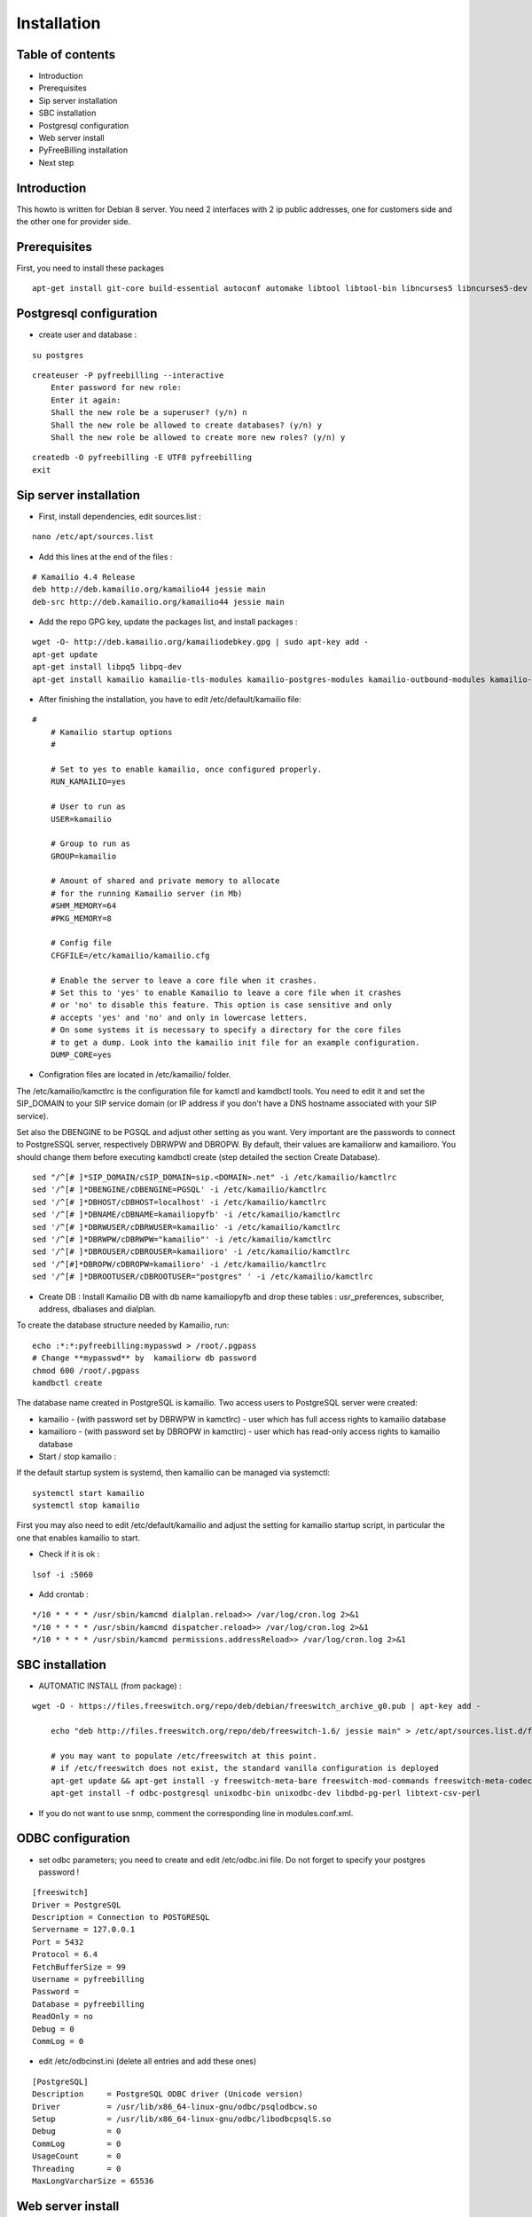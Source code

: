 Installation
************

Table of contents
=================

* Introduction
* Prerequisites
* Sip server installation
* SBC installation
* Postgresql configuration
* Web server install
* PyFreeBilling installation
* Next step

Introduction
============

This howto is written for Debian 8 server.
You need 2 interfaces with 2 ip public addresses, one for customers side and the other one for provider side.

Prerequisites
=============

First, you need to install these packages

::

    apt-get install git-core build-essential autoconf automake libtool libtool-bin libncurses5 libncurses5-dev gawk libjpeg-dev zlib1g-dev pkg-config libssl-dev libpq-dev unixodbc-dev odbc-postgresql postgresql postgresql-client libpq-dev libxml2-dev libxslt-dev ntp ntpdate libapache2-mod-wsgi apache2 gcc python-setuptools python-pip libdbd-pg-perl libtext-csv-perl sqlite3 libsqlite3-dev libcurl4-openssl-dev libpcre3-dev libspeex-dev libspeexdsp-dev libldns-dev libedit-dev libmemcached-dev python-psycopg2 python-dev libgeoip-dev libffi-dev
    
Postgresql configuration
========================

* create user and database :

::

    su postgres

::

    createuser -P pyfreebilling --interactive
        Enter password for new role:
        Enter it again:
        Shall the new role be a superuser? (y/n) n
        Shall the new role be allowed to create databases? (y/n) y
        Shall the new role be allowed to create more new roles? (y/n) y

::

    createdb -O pyfreebilling -E UTF8 pyfreebilling
    exit


Sip server installation
=======================

* First, install dependencies, edit sources.list :

::

    nano /etc/apt/sources.list

* Add this lines at the end of the files :

::

    # Kamailio 4.4 Release
    deb http://deb.kamailio.org/kamailio44 jessie main
    deb-src http://deb.kamailio.org/kamailio44 jessie main

* Add the repo GPG key, update the packages list, and install packages :

::

    wget -O- http://deb.kamailio.org/kamailiodebkey.gpg | sudo apt-key add -
    apt-get update
    apt-get install libpq5 libpq-dev
    apt-get install kamailio kamailio-tls-modules kamailio-postgres-modules kamailio-outbound-modules kamailio-extra-modules kamailio-xml-modules


* After finishing the installation, you have to edit  /etc/default/kamailio file:

::

    #
        # Kamailio startup options
        #

        # Set to yes to enable kamailio, once configured properly.
        RUN_KAMAILIO=yes

        # User to run as
        USER=kamailio

        # Group to run as
        GROUP=kamailio

        # Amount of shared and private memory to allocate
        # for the running Kamailio server (in Mb)
        #SHM_MEMORY=64
        #PKG_MEMORY=8

        # Config file
        CFGFILE=/etc/kamailio/kamailio.cfg

        # Enable the server to leave a core file when it crashes.
        # Set this to 'yes' to enable Kamailio to leave a core file when it crashes
        # or 'no' to disable this feature. This option is case sensitive and only
        # accepts 'yes' and 'no' and only in lowercase letters.
        # On some systems it is necessary to specify a directory for the core files
        # to get a dump. Look into the kamailio init file for an example configuration.
        DUMP_CORE=yes

* Configration files are located in /etc/kamailio/ folder.

The /etc/kamailio/kamctlrc is the configuration file for kamctl and kamdbctl tools. You need to edit it and set the SIP_DOMAIN to your SIP service domain (or IP address if you don't have a DNS hostname associated with your SIP service).

Set also the DBENGINE to be PGSQL and adjust other setting as you want. Very important are the passwords to connect to PostgreSSQL server, respectively DBRWPW and DBROPW. By default, their values are kamailiorw and kamailioro. You should change them before executing kamdbctl create (step detailed the section Create Database).

::

    sed "/^[# ]*SIP_DOMAIN/cSIP_DOMAIN=sip.<DOMAIN>.net" -i /etc/kamailio/kamctlrc
    sed '/^[# ]*DBENGINE/cDBENGINE=PGSQL' -i /etc/kamailio/kamctlrc
    sed '/^[# ]*DBHOST/cDBHOST=localhost' -i /etc/kamailio/kamctlrc
    sed '/^[# ]*DBNAME/cDBNAME=kamailiopyfb' -i /etc/kamailio/kamctlrc
    sed '/^[# ]*DBRWUSER/cDBRWUSER=kamailio' -i /etc/kamailio/kamctlrc
    sed '/^[# ]*DBRWPW/cDBRWPW="kamailio"' -i /etc/kamailio/kamctlrc
    sed '/^[# ]*DBROUSER/cDBROUSER=kamailioro' -i /etc/kamailio/kamctlrc
    sed '/^[#]*DBROPW/cDBROPW=kamailioro' -i /etc/kamailio/kamctlrc
    sed '/^[# ]*DBROOTUSER/cDBROOTUSER="postgres" ' -i /etc/kamailio/kamctlrc


* Create DB :
  Install Kamailio DB with db name kamailiopyfb and drop these tables : usr_preferences, subscriber, address, dbaliases and dialplan.

To create the database structure needed by Kamailio, run:

::

    echo :*:*:pyfreebilling:mypasswd > /root/.pgpass
    # Change **mypasswd** by  kamailiorw db password
    chmod 600 /root/.pgpass
    kamdbctl create

The database name created in PostgreSQL is kamailio. Two access users to PostgreSQL server were created:

* kamailio - (with password set by DBRWPW in kamctlrc) - user which has full access rights to kamailio database
* kamailioro - (with password set by DBROPW in kamctlrc) - user which has read-only access rights to kamailio database


* Start / stop kamailio :

If the default startup system is systemd, then kamailio can be managed via systemctl:

::

    systemctl start kamailio
    systemctl stop kamailio

First you may also need to edit /etc/default/kamailio and adjust the setting for kamailio startup script, in particular the one that enables kamailio to start.


* Check if it is ok :

::

    lsof -i :5060

* Add crontab :

::

    */10 * * * * /usr/sbin/kamcmd dialplan.reload>> /var/log/cron.log 2>&1
    */10 * * * * /usr/sbin/kamcmd dispatcher.reload>> /var/log/cron.log 2>&1
    */10 * * * * /usr/sbin/kamcmd permissions.addressReload>> /var/log/cron.log 2>&1




SBC installation
=======================

* AUTOMATIC INSTALL (from package) :

::

    wget -O - https://files.freeswitch.org/repo/deb/debian/freeswitch_archive_g0.pub | apt-key add -

        echo "deb http://files.freeswitch.org/repo/deb/freeswitch-1.6/ jessie main" > /etc/apt/sources.list.d/freeswitch.list

        # you may want to populate /etc/freeswitch at this point.
        # if /etc/freeswitch does not exist, the standard vanilla configuration is deployed
        apt-get update && apt-get install -y freeswitch-meta-bare freeswitch-mod-commands freeswitch-meta-codecs freeswitch-mod-console freeswitch-mod-logfile freeswitch-conf-vanilla freeswitch-mod-lua freeswitch-mod-cdr-csv freeswitch-mod-event-socket freeswitch-mod-sofia freeswitch-mod-sofia-dbg freeswitch-mod-loopback freeswitch-mod-db freeswitch-mod-dptools freeswitch-mod-hash freeswitch-mod-esl freeswitch-mod-dialplan-xml freeswitch-dbg freeswitch-mod-directory freeswitch-mod-nibblebill
        apt-get install -f odbc-postgresql unixodbc-bin unixodbc-dev libdbd-pg-perl libtext-csv-perl

* If you do not want to use snmp, comment the corresponding line in modules.conf.xml.


ODBC configuration
========================


* set odbc parameters; you need to create and edit /etc/odbc.ini file. Do not forget to specify your postgres password !

::

    [freeswitch]
    Driver = PostgreSQL
    Description = Connection to POSTGRESQL
    Servername = 127.0.0.1
    Port = 5432
    Protocol = 6.4
    FetchBufferSize = 99
    Username = pyfreebilling
    Password =
    Database = pyfreebilling
    ReadOnly = no
    Debug = 0
    CommLog = 0

* edit /etc/odbcinst.ini (delete all entries and add these ones)

::

    [PostgreSQL]
    Description     = PostgreSQL ODBC driver (Unicode version)
    Driver          = /usr/lib/x86_64-linux-gnu/odbc/psqlodbcw.so
    Setup           = /usr/lib/x86_64-linux-gnu/odbc/libodbcpsqlS.so
    Debug           = 0
    CommLog         = 0
    UsageCount      = 0
    Threading       = 0
    MaxLongVarcharSize = 65536

Web server install
==================


* securing apache

::

    sudo a2enmod ssl
    sudo make-ssl-cert /usr/share/ssl-cert/ssleay.cnf /etc/ssl/private/localhost.pem (or use others methods or certificats)

* install python virtualenv

::

        pip install virtualenv
        cd /usr/local
        virtualenv venv --no-site-packages
        chown -R myuser:mysuser venv (replace myuser by your current user, perhaps root - better other one)

* activate it :

::

        source venv/bin/activate
        cd venv

* install CPAN :

   * install all dependent packages for CPAN

   ::

                apt-get install build-essential

   * invoke the cpan command as a normal user :

   ::

      $cpan
      But once you hit on enter for “cpan” to execute, you be asked of
      some few questions. To make it simple for yourself, answer “no”
      for the first question so that the latter ones will be done for
      you automatically.

      -> ANSWER YES


   * Once the above is done, you will be present with the cpan prompt.
      now enter the commands below

   ::

      cpan prompt> make install
      cpan prompt> install Bundle::CPAN


   * Now all is set and you can install any perl module you want.
      examples of what installed below

   ::

      cpan prompt>  install Carp
      cpan prompt>  install Filter::Simple
      cpan prompt>  install Config::Vars
      cpan prompt>  exit


Pyfreebilling installation
==========================

* download pyfreebilling sources :

::

        git clone https://github.com/mwolff44/pyfreebilling.git -b v2.0
        chown -R www-data:www-data pyfreebilling
        cd pyfreebilling

* create a new file in pyfreebilling directory called local.py (**delete the existing one**)

::

    nano /usr/local/venv/pyfreebilling/config/settings/local.py

* edit this new file, and put yours specific values

::

        # -*- coding: utf-8 -*-
        from .base import *

        #  ######### DEBUG CONFIGURATION
        DEBUG = True
        #  ######### END DEBUG CONFIGURATION

        #  ######### MANAGER CONFIGURATION
        ADMINS = (
            # ('Your Name', 'your_email@example.com'),
        )

        MANAGERS = ADMINS
        #  ######### END MANAGER CONFIGURATION

        #  ######### DATABASE CONFIGURATION
        DATABASES = {
            'default': {
                'ENGINE': 'django.db.backends.postgresql_psycopg2',
                'NAME': 'pyfreebilling',
                'USER': 'pyfreebilling',
                'PASSWORD': 'password',
                'HOST': '127.0.0.1',
                'PORT': '',                      # Set to empty string for default.
            }
        }
        #  ######### END DATABASE CONFIGURATION

        #  ######### HOST CONFIGURATION
        #  Add your IP and domain
        ALLOWED_HOSTS = ['*']
        #  ######### END HOST CONFIGURATION

        #  ######### SECRET CONFIGURATION
        # Note: very important - put your key for security - any string
        SECRET_KEY = 'securitykeymustbechanged'
        #  ######### END SECRET CONFIGURATION

        #  ######### COUNTRY SPECIFIC
        TIME_ZONE = 'Europe/Paris'
        # LANGUAGE_CODE = 'it' # uncomment do change webinterface language
        #  ######### END COUNTRY SPECIFIC

        #  ######### SPECIFIC SETTINGS

        OPENEXCHANGERATES_APP_ID = "Your API Key"

        #-- Nb days of CDR to show
        PFB_NB_ADMIN_CDR = 30
        PFB_NB_CUST_CDR = 30

        #  ######### END SPECIFIC SETTINGS

        #  ######### EMAIL CONFIGURATION
        # EMAIL SETUP
        TEMPLATED_EMAIL_BACKEND = 'templated_email.backends.vanilla_django.TemplateBackend'
        TEMPLATED_EMAIL_TEMPLATE_DIR = 'templated_email/'
        TEMPLATED_EMAIL_FILE_EXTENSION = 'email'

        EMAIL_BACKEND = 'django.core.mail.backends.smtp.EmailBackend'
        EMAIL_HOST = ''
        EMAIL_PORT = 587
        EMAIL_HOST_USER = ''
        EMAIL_HOST_PASSWORD = ''
        #EMAIL_USE_TLS = True
        EMAIL_USE_SSL = True
        EMAIL_SIGNATURE = ''
        #  ######### END EMAIL CONFIGURATION

* and now, enter the following commands without sudo (IMPORTANT). At the step "syncdb", you will fave a prompt asking you to enter a username and a password. They are very important, as thez are the admin one !

::

        pip install -r requirements/prod.txt
        python manage.py migrate
        python manage.py createsuperuser
        - (IMPORTANT : enter your username and password) --

        python manage.py loaddata 0001_initial_SipProfile.json
        python manage.py loaddata 0001_initial_ReccurentTasks.json
        python manage.py collectstatic (answer 'yes')


* copy some config files :

::

        cd /usr/local/venv/pyfreebilling/install/resources/fs/config
        cp -av conf/autoload_configs/* /etc/freeswitch/autoload_configs/
        cp -av conf/dialplan/* /etc/freeswitch/dialplan/
        cp -av scripts/* /usr/share/freeswitch/scripts/




* configure Freeswitch :

::

        rm -f /etc/freeswitch/directory/default/*
        chown freeswitch:www-data -R /etc/freeswitch/
        mkdir /tmp/cdr-csv/
        chmod 777 -R /tmp/cdr-csv
        touch /tmp/cdr-csv/Master.csv
        chmod 600 /tmp/cdr-csv/Master.csv
        chown freeswitch:freeswitch /tmp/cdr-csv/Master.csv
        chown -R freeswitch:daemon /tmp/cdr-csv/

You need to adapt acl_conf.xml to accept sip requests from kamailio.

* configure Kamailio :

::

        cp /usr/local/venv/pyfreebilling/install/resources/kam/config/* /etc/kamailio/

Adapt the data in kamctlrc and kamailio-local.cfg (do not touch kamailio.cfg)


* set apache config :

::

        cp /usr/local/venv/pyfreebilling/setup/apache/001-pyfreebilling /etc/apache2/sites-enabled/000-default.conf
        a2ensite 000-default
        /etc/init.d/apache2 restart


* set crontab :

::

    */1 * * * * perl /usr/share/freeswitch/scripts/import-csv.pl>> /var/log/cron.log 2>&1
    * * * * * /usr/local/venv/bin/chroniker -e /usr/local/venv/bin/activate_this.py -p /usr/local/venv/pyfreebilling -s config.settings.local


* modify db password and somme settings in :

::

        /usr/local/venv/pyfreebilling/config/settings/local.py
        /usr/share/freeswitch/scripts/import-csv.pl


* restart FreeSwitch :

::

    systemctl restart freeswitch



Pyfreebilling login
==========================

 Got to the url https://my-ip/extranet and enter your username and password.

 The customer portal url is : https://my-ip

 I recommend to setup a firewall restrincting access to web pages and your voip ports !
